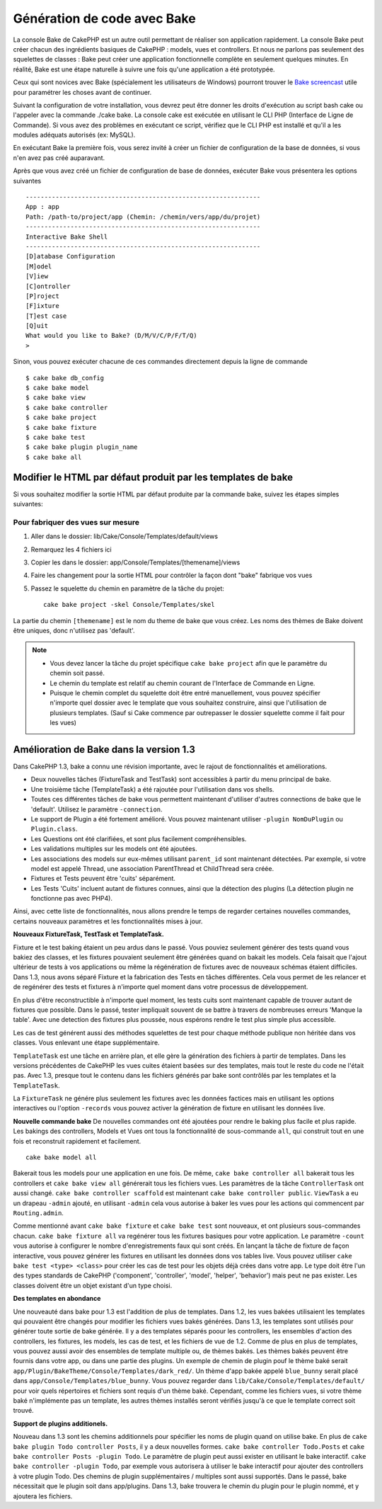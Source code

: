 Génération de code avec Bake
############################

La console Bake de CakePHP est un autre outil permettant de réaliser son 
application rapidement. La console Bake peut créer chacun des ingrédients 
basiques de CakePHP : models, vues et controllers. Et nous ne parlons pas 
seulement des squelettes de classes : Bake peut créer une application 
fonctionnelle complète en seulement quelques minutes. En réalité, Bake est 
une étape naturelle à suivre une fois qu'une application a été prototypée.

Ceux qui sont novices avec Bake (spécialement les utilisateurs de Windows)
pourront trouver le 
`Bake screencast <http://tv.cakephp.org/video/gwoo/2010/12/24/setting_up_the_cakephp_console_on_windows>`_ 
utile pour paramétrer les choses avant de continuer.

Suivant la configuration de votre installation, vous devrez peut être donner 
les droits d'exécution au script bash cake ou l'appeler avec la commande 
./cake bake.
La console cake est exécutée en utilisant le CLI PHP 
(Interface de Ligne de Commande). Si vous avez des problèmes en exécutant ce 
script, vérifiez que le CLI PHP est installé et qu'il a les modules adéquats 
autorisés (ex: MySQL).

En exécutant Bake la première fois, vous serez invité à créer un fichier de 
configuration de la base de données, si vous n'en avez pas créé auparavant.

Après que vous avez créé un fichier de configuration de base de données, 
exécuter Bake vous présentera les options suivantes ::

    ---------------------------------------------------------------
    App : app
    Path: /path-to/project/app (Chemin: /chemin/vers/app/du/projet)
    ---------------------------------------------------------------
    Interactive Bake Shell
    ---------------------------------------------------------------
    [D]atabase Configuration
    [M]odel
    [V]iew
    [C]ontroller
    [P]roject
    [F]ixture
    [T]est case
    [Q]uit
    What would you like to Bake? (D/M/V/C/P/F/T/Q)
    >  

Sinon, vous pouvez exécuter chacune de ces commandes directement depuis la 
ligne de commande ::

    $ cake bake db_config
    $ cake bake model
    $ cake bake view
    $ cake bake controller
    $ cake bake project
    $ cake bake fixture
    $ cake bake test
    $ cake bake plugin plugin_name
    $ cake bake all


Modifier le HTML par défaut produit par les templates de bake
=============================================================

Si vous souhaitez modifier la sortie HTML par défaut produite par la commande 
bake, suivez les étapes simples suivantes:

Pour fabriquer des vues sur mesure
----------------------------------

#. Aller dans le dossier: lib/Cake/Console/Templates/default/views
#. Remarquez les 4 fichiers ici
#. Copier les dans le dossier: app/Console/Templates/[themename]/views
#. Faire les changement pour la sortie HTML pour contrôler la façon dont "bake" 
   fabrique vos vues
#. Passez le squelette du chemin en paramètre de la tâche du projet::

    cake bake project -skel Console/Templates/skel

La partie du chemin ``[themename]`` est le nom du theme de bake que vous créez.
Les noms des thèmes de Bake doivent être uniques, donc n'utilisez pas 'default'.

.. note::

    -  Vous devez lancer la tâche du projet spécifique ``cake bake project`` 
       afin que le paramètre du chemin soit passé.
    -  Le chemin du template est relatif au chemin courant de l'Interface 
       de Commande en Ligne.
    -  Puisque le chemin complet du squelette doit être entré manuellement,
       vous pouvez spécifier n'importe quel dossier avec le template que vous 
       souhaitez construire, ainsi que l'utilisation de plusieurs templates. 
       (Sauf si Cake commence par outrepasser le dossier
       squelette comme il fait pour les vues)


Amélioration de Bake dans la version 1.3
========================================

Dans CakePHP 1.3, bake a connu une révision importante,
avec le rajout de fonctionnalités et améliorations.

-  Deux nouvelles tâches (FixtureTask and TestTask) sont accessibles à partir 
   du menu principal de bake.
-  Une troisième tâche (TemplateTask) a été rajoutée pour l'utilisation dans 
   vos shells.
-  Toutes ces différentes tâches de bake vous permettent maintenant d'utiliser 
   d'autres connections de bake que le 'default'.
   Utilisez le paramètre ``-connection``.
-  Le support de Plugin a été fortement amélioré. Vous pouvez maintenant 
   utiliser ``-plugin NomDuPlugin`` ou ``Plugin.class``.
-  Les Questions ont été clarifiées, et sont plus facilement compréhensibles.
-  Les validations multiples sur les models ont été ajoutées.
-  Les associations des models sur eux-mêmes utilisant ``parent_id`` sont 
   maintenant détectées.
   Par exemple, si votre model est appelé Thread, une association ParentThread 
   et ChildThread sera créée.
-  Fixtures et Tests peuvent être 'cuits' séparément.
-  Les Tests 'Cuits' incluent autant de fixtures connues,
   ainsi que la détection des plugins (La détection plugin ne fonctionne 
   pas avec PHP4).

Ainsi, avec cette liste de fonctionnalités, nous allons prendre le temps de 
regarder certaines nouvelles commandes, certains nouveaux paramètres et les 
fonctionnalités mises à jour.

**Nouveaux FixtureTask, TestTask et TemplateTask.**

Fixture et le test baking étaient un peu ardus dans le passé.
Vous pouviez seulement générer des tests quand vous bakiez des classes, et 
les fixtures pouvaient seulement être générées quand on bakait les models.
Cela faisait que l'ajout ultérieur de tests à vos applications ou même
la régénération de fixtures avec de nouveaux schémas étaient difficiles.
Dans 1.3, nous avons séparé Fixture et la fabrication des Tests en tâches
différentes. Cela vous permet de les relancer et de regénérer des tests 
et fixtures à n'importe quel moment dans votre processus de développement.

En plus d'être reconstructible à n'importe quel moment, les tests cuits
sont maintenant capable de trouver autant de fixtures que possible.
Dans le passé, tester impliquait souvent de se battre à travers de
nombreuses erreurs 'Manque la table'. Avec une detection des fixtures
plus poussée, nous espérons rendre le test plus simple plus accessible.

Les cas de test générent aussi des méthodes squelettes de test pour chaque
méthode publique non héritée dans vos classes. Vous enlevant une étape
supplémentaire.

``TemplateTask`` est une tâche en arrière plan, et elle gère la génération
des fichiers à partir de templates. Dans les versions précédentes de CakePHP
les vues cuites étaient basées sur des templates, mais tout le reste du code
ne l'était pas. Avec 1.3, presque tout le contenu dans les fichiers générés par
bake sont contrôlés par les templates et la ``TemplateTask``.

La ``FixtureTask`` ne génére plus seulement les fixtures avec les données 
factices mais en utilisant les options interactives ou l'option ``-records`` 
vous pouvez activer la génération de fixture en utilisant les données live.

**Nouvelle commande bake**
De nouvelles commandes ont été ajoutées pour rendre le baking plus facile
et plus rapide. Les bakings des controllers, Models et Vues ont tous
la fonctionnalité de sous-commande ``all``, qui construit tout en une fois
et reconstruit rapidement et facilement.

::

    cake bake model all

Bakerait tous les models pour une application en une fois. De même,
``cake bake controller all`` bakerait tous les controllers et 
``cake bake view all`` générerait tous les fichiers vues. Les paramètres de
la tâche ``ControllerTask`` ont aussi changé.
``cake bake controller scaffold`` est maintenant 
``cake bake controller public``. ``ViewTask`` a eu un drapeau ``-admin``
ajouté, en utilisant ``-admin`` cela vous autorise à baker les vues pour les
actions qui commencent par ``Routing.admin``.

Comme mentionné avant ``cake bake fixture`` et ``cake bake test``
sont nouveaux, et ont plusieurs sous-commandes chacun.
``cake bake fixture all`` va regénérer tous les fixtures basiques pour votre
application. Le paramètre ``-count`` vous autorise à configurer le nombre 
d'enregistrements faux qui sont créés. En lançant la tâche de fixture de façon
interactive, vous pouvez générer les fixtures en utilisant les données dons vos
tables live. Vous pouvez utiliser ``cake bake test <type> <class>`` pour créer
les cas de test pour les objets déjà crées dans votre app. Le type doit être 
l'un des types standards de CakePHP ('component',
'controller', 'model', 'helper', 'behavior') mais peut ne pas exister.
Les classes doivent être un objet existant d'un type choisi.

**Des templates en abondance**

Une nouveauté dans bake pour 1.3 est l'addition de plus de templates.
Dans 1.2, les vues bakées utilisaient les templates qui pouvaient être
changés pour modifier les fichiers vues bakés générées. Dans 1.3, les
templates sont utilisés pour générer toute sortie de bake générée.
Il y a des templates séparés poour les controllers, les ensembles d'action
des controllers, les fixtures, les models, les cas de test, et les fichiers
de vue de 1.2. Comme de plus en plus de templates, vous pouvez aussi avoir des
ensembles de template multiple ou, de thèmes bakés. Les thèmes bakés peuvent
être fournis dans votre app, ou dans une partie des plugins. Un exemple de 
chemin de plugin pouf le thème baké serait
``app/Plugin/BakeTheme/Console/Templates/dark_red/``. Un thème d'app 
bakée appelé ``blue_bunny`` serait placé dans 
``app/Console/Templates/blue_bunny``. Vous pouvez regarder dans
``lib/Cake/Console/Templates/default/`` pour voir quels répertoires et fichiers
sont requis d'un thème baké. Cependant, comme les fichiers vues, si votre
thème baké n'implémente pas un template, les autres thèmes installés seront
vérifiés jusqu'à ce que le template correct soit trouvé.

**Support de plugins additionels.**

Nouveau dans 1.3 sont les chemins additionnels pour spécifier les noms de plugin
quand on utilise bake. En plus de ``cake bake plugin Todo controller Posts``,
il y a deux nouvelles formes. ``cake bake controller Todo.Posts`` et
``cake bake controller Posts -plugin Todo``. Le paramètre de plugin peut aussi
exister en utilisant le bake interactif.
``cake bake controller -plugin Todo``, par exemple vous autorisera
à utiliser le bake interactif pour ajouter des controllers à votre plugin Todo.
Des chemins de plugin supplémentaires / multiples sont aussi supportés. Dans
le passé, bake nécessitait que le plugin soit dans app/plugins. Dans 1.3, bake 
trouvera le chemin du plugin pour le plugin nommé, et y ajoutera les fichiers.


.. meta::
    :title lang=fr: Génération de code avec Bake
    :keywords lang=fr: interface de commande en ligne,application fonctionnel,base de données,configuration de la base de données,script bash,ingrédients basiques,projet,model,chemin,génération de code,scaffolding,utilisateurs windows,configuration du fichier,quelques minutes,config,vue,shell,models,execution,mysql
